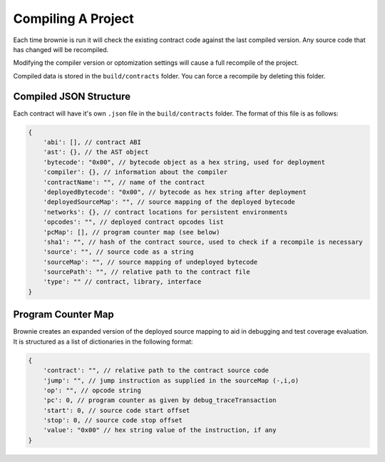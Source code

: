 .. _compile:

===================
Compiling A Project
===================

Each time brownie is run it will check the existing contract code against the last compiled version. Any source code that has changed will be recompiled.

Modifying the compiler version or optomization settings will cause a full recompile of the project.

Compiled data is stored in the ``build/contracts`` folder. You can force a recompile by deleting this folder.

Compiled JSON Structure
=======================

Each contract will have it's own ``.json`` file in the ``build/contracts`` folder.  The format of this file is as follows:

.. code-block:: javascript

    {
        'abi': [], // contract ABI
        'ast': {}, // the AST object
        'bytecode': "0x00", // bytecode object as a hex string, used for deployment
        'compiler': {}, // information about the compiler
        'contractName': "", // name of the contract
        'deployedBytecode': "0x00", // bytecode as hex string after deployment
        'deployedSourceMap': "", // source mapping of the deployed bytecode
        'networks': {}, // contract locations for persistent environments
        'opcodes': "", // deployed contract opcodes list
        'pcMap': [], // program counter map (see below)
        'sha1': "", // hash of the contract source, used to check if a recompile is necessary
        'source': "", // source code as a string
        'sourceMap': "", // source mapping of undeployed bytecode
        'sourcePath': "", // relative path to the contract file
        'type': "" // contract, library, interface
    }

Program Counter Map
===================

Brownie creates an expanded version of the deployed source mapping to aid in debugging and test coverage evaluation. It is structured as a list of dictionaries in the following format:

.. code-block:: javascript

    {
        'contract': "", // relative path to the contract source code
        'jump': "", // jump instruction as supplied in the sourceMap (-,i,o)
        'op': "", // opcode string
        'pc': 0, // program counter as given by debug_traceTransaction
        'start': 0, // source code start offset
        'stop': 0, // source code stop offset
        'value': "0x00" // hex string value of the instruction, if any
    }
